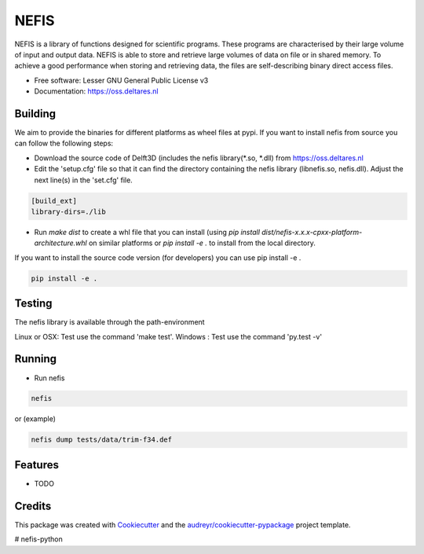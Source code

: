 ===============================
NEFIS
===============================


.. image:: https://img.shields.io/pypi/v/nefis.svg
        :target: https://pypi.python.org/pypi/nefis

.. image:: https://img.shields.io/travis/openearth/nefis-python.svg
        :target: https://travis-ci.org/openearth/nefis-python

.. image:: https://readthedocs.org/projects/nefis/badge/?version=latest
        :target: https://nefis.readthedocs.io/en/latest/?badge=latest
        :alt: Documentation Status

.. image:: https://pyup.io/repos/github/openearth/nefis-python/shield.svg
     :target: https://pyup.io/repos/github/openearth/nefis-python/
     :alt: Updates


NEFIS is a library of functions designed for scientific programs. These programs are characterised by their large volume of input and output data. NEFIS is able to store and retrieve large volumes of data on file or in shared memory. To achieve a good performance when storing and retrieving data, the files are self-describing binary direct access files.

* Free software: Lesser GNU General Public License v3
* Documentation: https://oss.deltares.nl


Building
--------
We aim to provide the binaries for different platforms as wheel files at pypi. If you want to install nefis from source you can follow the following steps:

* Download the source code of Delft3D (includes the nefis library(*.so, *.dll) from https://oss.deltares.nl
* Edit the 'setup.cfg' file so that it can find the directory containing the nefis library (libnefis.so, nefis.dll). Adjust the next line(s) in the 'set.cfg' file.

.. code:: bash

    [build_ext]
    library-dirs=./lib

* Run `make dist` to create a whl file that you can install (using `pip install dist/nefis-x.x.x-cpxx-platform-architecture.whl` on similar platforms or `pip install -e .` to install from the local directory.

If you want to install the source code version (for developers) you can use pip install -e .

.. code:: bash

    pip install -e .


Testing
-------
The nefis library is available through the path-environment

Linux or OSX: Test use the command 'make test'.
Windows     : Test use the command 'py.test -v'


Running
-------
* Run nefis

.. code:: bash

    nefis
 
or (example) 

.. code:: bash

    nefis dump tests/data/trim-f34.def


Features
--------

* TODO

Credits
---------

This package was created with Cookiecutter_ and the `audreyr/cookiecutter-pypackage`_ project template.

.. _Cookiecutter: https://github.com/audreyr/cookiecutter
.. _`audreyr/cookiecutter-pypackage`: https://github.com/audreyr/cookiecutter-pypackage

# nefis-python
